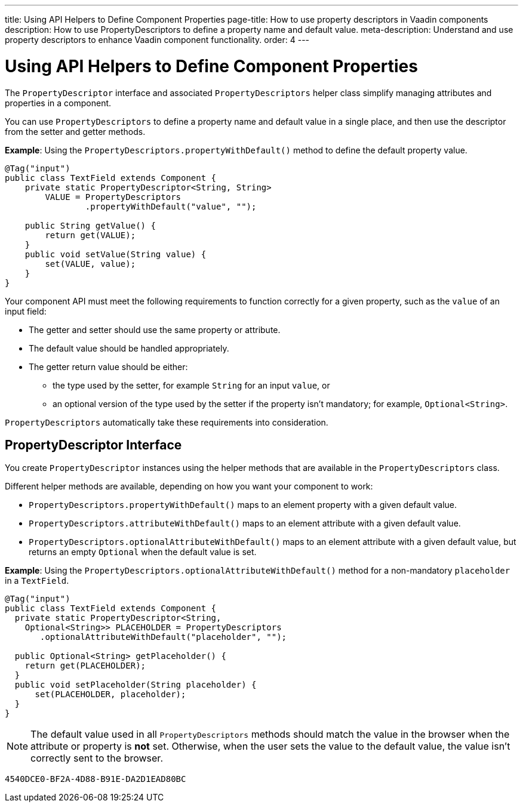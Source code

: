 ---
title: Using API Helpers to Define Component Properties
page-title: How to use property descriptors in Vaadin components
description: How to use PropertyDescriptors to define a property name and default value.
meta-description: Understand and use property descriptors to enhance Vaadin component functionality.
order: 4
---


= Using API Helpers to Define Component Properties

The [interfacename]`PropertyDescriptor` interface and associated [classname]`PropertyDescriptors` helper class simplify managing attributes and properties in a component.

You can use [classname]`PropertyDescriptors` to define a property name and default value in a single place, and then use the descriptor from the setter and getter methods.

*Example*: Using the [methodname]`PropertyDescriptors.propertyWithDefault()` method to define the default property value.

[source,java]
----
@Tag("input")
public class TextField extends Component {
    private static PropertyDescriptor<String, String>
        VALUE = PropertyDescriptors
                .propertyWithDefault("value", "");

    public String getValue() {
        return get(VALUE);
    }
    public void setValue(String value) {
        set(VALUE, value);
    }
}
----

Your component API must meet the following requirements to function correctly for a given property, such as the `value` of an input field:

* The getter and setter should use the same property or attribute.
* The default value should be handled appropriately.
* The getter return value should be either:
** the type used by the setter, for example [classname]`String` for an input `value`, or
** an optional version of the type used by the setter if the property isn't mandatory; for example, [classname]`Optional<String>`.

[classname]`PropertyDescriptors` automatically take these requirements into consideration.

== PropertyDescriptor Interface

You create [interfacename]`PropertyDescriptor` instances using the helper methods that are available in the [classname]`PropertyDescriptors` class.

Different helper methods are available, depending on how you want your component to work:

* [methodname]`PropertyDescriptors.propertyWithDefault()` maps to an element property with a given default value.
* [methodname]`PropertyDescriptors.attributeWithDefault()` maps to an element attribute with a given default value.
* [methodname]`PropertyDescriptors.optionalAttributeWithDefault()` maps to an element attribute with a given default value, but returns an empty `Optional` when the default value is set.

*Example*: Using the [methodname]`PropertyDescriptors.optionalAttributeWithDefault()` method for a non-mandatory `placeholder` in a `TextField`.

[source,java]
----
@Tag("input")
public class TextField extends Component {
  private static PropertyDescriptor<String,
    Optional<String>> PLACEHOLDER = PropertyDescriptors
       .optionalAttributeWithDefault("placeholder", "");

  public Optional<String> getPlaceholder() {
    return get(PLACEHOLDER);
  }
  public void setPlaceholder(String placeholder) {
      set(PLACEHOLDER, placeholder);
  }
}
----

[NOTE]
The default value used in all [classname]`PropertyDescriptors` methods should match the value in the browser when the attribute or property is *not* set.
Otherwise, when the user sets the value to the default value, the value isn't correctly sent to the browser.


[discussion-id]`4540DCE0-BF2A-4D88-B91E-DA2D1EAD80BC`
